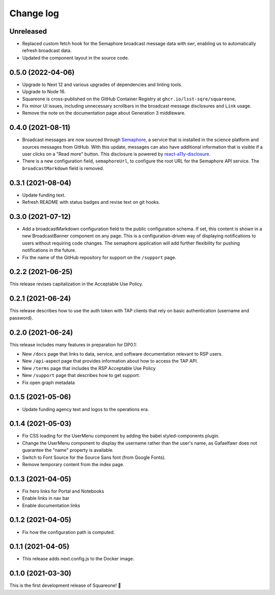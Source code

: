 ##########
Change log
##########

Unreleased
==========

- Replaced custom fetch hook for the Semaphore broadcast message data with swr, enabling us to automatically refresh broadcast data.
- Updated the component layout in the source code.

0.5.0 (2022-04-06)
==================

- Upgrade to Next 12 and various upgrades of dependencies and linting tools.
- Upgrade to Node 16.
- Squareone is cross-published on the GitHub Container Registry at ``ghcr.io/lsst-sqre/squareone``.
- Fix minor UI issues, including unnecessary scrollbars in the broadcast message disclosures and ``Link`` usage.
- Remove the note on the documentation page about Generation 3 middleware.

0.4.0 (2021-08-11)
==================

- Broadcast messages are now sourced through `Semaphore <https://github/lsst-sqre/semaphore>`_, a service that is installed in the science platform and sources messages from GitHub.
  With this update, messages can also have additional information that is visible if a user clicks on a "Read more" button.
  This disclosure is powered by `react-a11y-disclosure <https://github.com/KittyGiraudel/react-a11y-disclosure>`_.

- There is a new configuration field, ``semaphoreUrl``, to configure the root URL for the Semaphore API service.
  The ``broadcastMarkdown`` field is removed.

0.3.1 (2021-08-04)
==================

- Update funding text.

- Refresh README with status badges and revise text on git hooks.

0.3.0 (2021-07-12)
==================

- Add a broadcastMarkdown configuration field to the public configuration schema.
  If set, this content is shown in a new BroadcastBanner component on any page.
  This is a configuration-driven way of displaying notifications to users without requiring code changes.
  The semaphore application will add further flexibility for pushing notifications in the future.

- Fix the name of the GitHub repository for support on the ``/support`` page.

0.2.2 (2021-06-25)
==================

This release revises capitalization in the Acceptable Use Policy.

0.2.1 (2021-06-24)
==================

This release describes how to use the auth token with TAP clients that rely on basic authentication (username and password).

0.2.0 (2021-06-24)
==================

This release includes many features in preparation for DP0.1:

- New ``/docs`` page that links to data, service, and software documentation relevant to RSP users.
- New ``/api``-aspect page that provides information about how to access the TAP API.
- New ``/terms`` page that includes the RSP Acceptable Use Policy
- New ``/support`` page that describes how to get support.
- Fix open graph metadata

0.1.5 (2021-05-06)
==================

- Update funding agency text and logos to the operations era.

0.1.4 (2021-05-03)
==================

- Fix CSS loading for the UserMenu component by adding the babel styled-components plugin.
- Change the UserMenu component to display the username rather than the user's name, as Gafaelfawr does not guarantee the "name" property is available.
- Switch to Font Source for the Source Sans font (from Google Fonts).
- Remove temporary content from the index page.

0.1.3 (2021-04-05)
==================

- Fix hero links for Portal and Notebooks
- Enable links in nav bar
- Enable documentation links

0.1.2 (2021-04-05)
==================

- Fix how the configuration path is computed.

0.1.1 (2021-04-05)
==================

- This release adds next.config.js to the Docker image.

0.1.0 (2021-03-30)
==================

This is the first development release of Squareone! 🎉
